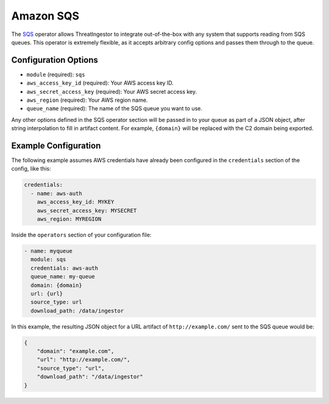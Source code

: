 .. _sqs-operator:

Amazon SQS
----------

The SQS_ operator allows ThreatIngestor to integrate out-of-the-box with any
system that supports reading from SQS queues. This operator is extremely
flexible, as it accepts arbitrary config options and passes them through
to the queue.

Configuration Options
~~~~~~~~~~~~~~~~~~~~~

* ``module`` (required): ``sqs``
* ``aws_access_key_id`` (required): Your AWS access key ID.
* ``aws_secret_access_key`` (required): Your AWS secret access key.
* ``aws_region`` (required): Your AWS region name.
* ``queue_name`` (required): The name of the SQS queue you want to use.

Any other options defined in the SQS operator section will be passed in to your
queue as part of a JSON object, after string interpolation to fill in artifact
content. For example, ``{domain}`` will be replaced with the C2 domain being
exported.

Example Configuration
~~~~~~~~~~~~~~~~~~~~~

The following example assumes AWS credentials have already been
configured in the ``credentials`` section of the config, like this:

.. code-block:: yaml

    credentials:
      - name: aws-auth
        aws_access_key_id: MYKEY
        aws_secret_access_key: MYSECRET
        aws_region: MYREGION

Inside the ``operators`` section of your configuration file:

.. code-block:: yaml

    - name: myqueue
      module: sqs
      credentials: aws-auth
      queue_name: my-queue
      domain: {domain}
      url: {url}
      source_type: url
      download_path: /data/ingestor

In this example, the resulting JSON object for a URL artifact of
``http://example.com/`` sent to the SQS queue would be:

.. code-block:: json

    {
        "domain": "example.com",
        "url": "http://example.com/",
        "source_type": "url",
        "download_path": "/data/ingestor"
    }

.. _SQS: https://aws.amazon.com/sqs/
